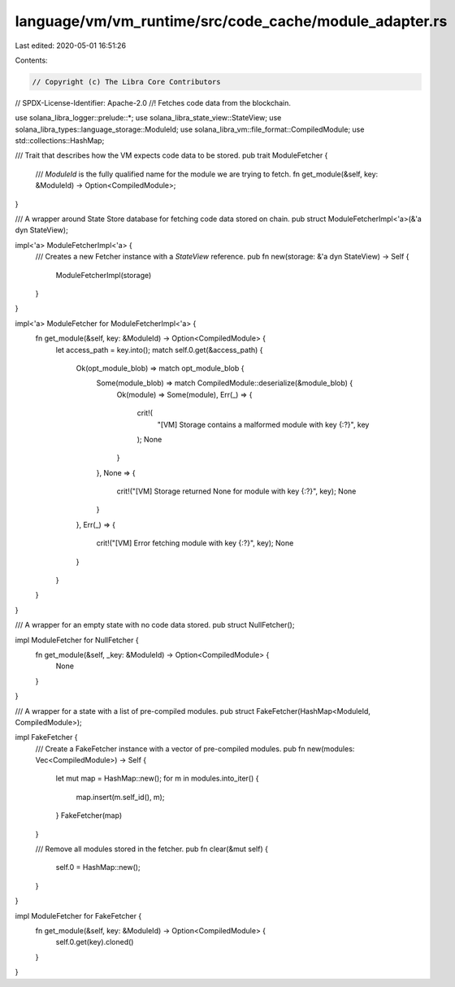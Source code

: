 language/vm/vm_runtime/src/code_cache/module_adapter.rs
=======================================================

Last edited: 2020-05-01 16:51:26

Contents:

.. code-block:: rs

    // Copyright (c) The Libra Core Contributors
// SPDX-License-Identifier: Apache-2.0
//! Fetches code data from the blockchain.

use solana_libra_logger::prelude::*;
use solana_libra_state_view::StateView;
use solana_libra_types::language_storage::ModuleId;
use solana_libra_vm::file_format::CompiledModule;
use std::collections::HashMap;

/// Trait that describes how the VM expects code data to be stored.
pub trait ModuleFetcher {
    /// `ModuleId` is the fully qualified name for the module we are trying to fetch.
    fn get_module(&self, key: &ModuleId) -> Option<CompiledModule>;
}

/// A wrapper around State Store database for fetching code data stored on chain.
pub struct ModuleFetcherImpl<'a>(&'a dyn StateView);

impl<'a> ModuleFetcherImpl<'a> {
    /// Creates a new Fetcher instance with a `StateView` reference.
    pub fn new(storage: &'a dyn StateView) -> Self {
        ModuleFetcherImpl(storage)
    }
}

impl<'a> ModuleFetcher for ModuleFetcherImpl<'a> {
    fn get_module(&self, key: &ModuleId) -> Option<CompiledModule> {
        let access_path = key.into();
        match self.0.get(&access_path) {
            Ok(opt_module_blob) => match opt_module_blob {
                Some(module_blob) => match CompiledModule::deserialize(&module_blob) {
                    Ok(module) => Some(module),
                    Err(_) => {
                        crit!(
                            "[VM] Storage contains a malformed module with key {:?}",
                            key
                        );
                        None
                    }
                },
                None => {
                    crit!("[VM] Storage returned None for module with key {:?}", key);
                    None
                }
            },
            Err(_) => {
                crit!("[VM] Error fetching module with key {:?}", key);
                None
            }
        }
    }
}

/// A wrapper for an empty state with no code data stored.
pub struct NullFetcher();

impl ModuleFetcher for NullFetcher {
    fn get_module(&self, _key: &ModuleId) -> Option<CompiledModule> {
        None
    }
}

/// A wrapper for a state with a list of pre-compiled modules.
pub struct FakeFetcher(HashMap<ModuleId, CompiledModule>);

impl FakeFetcher {
    /// Create a FakeFetcher instance with a vector of pre-compiled modules.
    pub fn new(modules: Vec<CompiledModule>) -> Self {
        let mut map = HashMap::new();
        for m in modules.into_iter() {
            map.insert(m.self_id(), m);
        }
        FakeFetcher(map)
    }

    /// Remove all modules stored in the fetcher.
    pub fn clear(&mut self) {
        self.0 = HashMap::new();
    }
}

impl ModuleFetcher for FakeFetcher {
    fn get_module(&self, key: &ModuleId) -> Option<CompiledModule> {
        self.0.get(key).cloned()
    }
}


